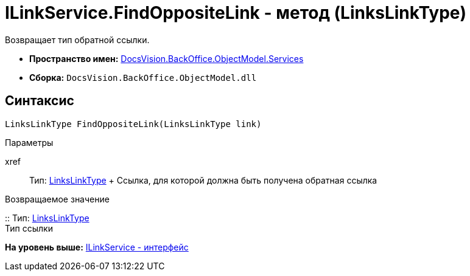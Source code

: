= ILinkService.FindOppositeLink - метод (LinksLinkType)

Возвращает тип обратной ссылки.

* [.keyword]*Пространство имен:* xref:Services_NS.adoc[DocsVision.BackOffice.ObjectModel.Services]
* [.keyword]*Сборка:* [.ph .filepath]`DocsVision.BackOffice.ObjectModel.dll`

== Синтаксис

[source,pre,codeblock,language-csharp]
----
LinksLinkType FindOppositeLink(LinksLinkType link)
----

Параметры

xref::
  Тип: link:../LinksLinkType_CL.adoc[LinksLinkType]
  +
  Ссылка, для которой должна быть получена обратная ссылка

Возвращаемое значение

::
  Тип: xref:../LinksLinkType_CL.adoc[LinksLinkType]
  +
  Тип ссылки

*На уровень выше:* xref:../../../../../api/DocsVision/BackOffice/ObjectModel/Services/ILinkService_IN.adoc[ILinkService - интерфейс]
